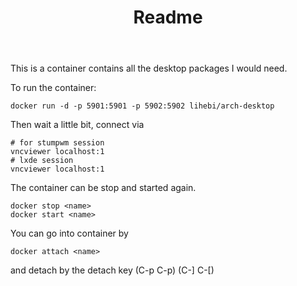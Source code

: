 #+TITLE: Readme

This is a container contains all the desktop packages I would need.

To run the container:
#+BEGIN_EXAMPLE
docker run -d -p 5901:5901 -p 5902:5902 lihebi/arch-desktop
#+END_EXAMPLE

Then wait a little bit, connect via
#+BEGIN_EXAMPLE
# for stumpwm session
vncviewer localhost:1
# lxde session
vncviewer localhost:1
#+END_EXAMPLE


The container can be stop and started again.

#+BEGIN_EXAMPLE
docker stop <name>
docker start <name>
#+END_EXAMPLE

You can go into container by
#+BEGIN_EXAMPLE
docker attach <name>
#+END_EXAMPLE

and detach by the detach key (C-p C-p) (C-] C-[)
